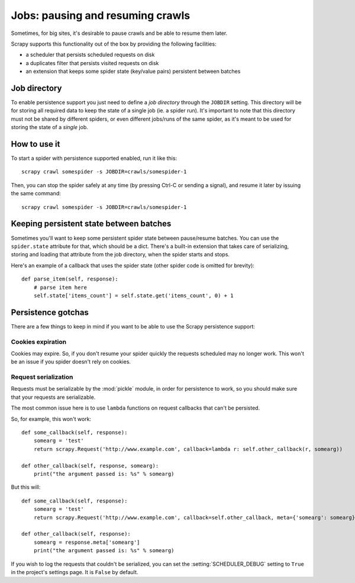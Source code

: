 .. _topics-jobs:

=================================
Jobs: pausing and resuming crawls
=================================

Sometimes, for big sites, it's desirable to pause crawls and be able to resume
them later.

Scrapy supports this functionality out of the box by providing the following
facilities:

* a scheduler that persists scheduled requests on disk

* a duplicates filter that persists visited requests on disk

* an extension that keeps some spider state (key/value pairs) persistent
  between batches

Job directory
=============

To enable persistence support you just need to define a *job directory* through
the ``JOBDIR`` setting. This directory will be for storing all required data to
keep the state of a single job (ie. a spider run).  It's important to note that
this directory must not be shared by different spiders, or even different
jobs/runs of the same spider, as it's meant to be used for storing the state of
a *single* job.

How to use it
=============

To start a spider with persistence supported enabled, run it like this::

    scrapy crawl somespider -s JOBDIR=crawls/somespider-1

Then, you can stop the spider safely at any time (by pressing Ctrl-C or sending
a signal), and resume it later by issuing the same command::

    scrapy crawl somespider -s JOBDIR=crawls/somespider-1

Keeping persistent state between batches
========================================

Sometimes you'll want to keep some persistent spider state between pause/resume
batches. You can use the ``spider.state`` attribute for that, which should be a
dict. There's a built-in extension that takes care of serializing, storing and
loading that attribute from the job directory, when the spider starts and
stops.

Here's an example of a callback that uses the spider state (other spider code
is omitted for brevity)::

    def parse_item(self, response):
        # parse item here
        self.state['items_count'] = self.state.get('items_count', 0) + 1

Persistence gotchas
===================

There are a few things to keep in mind if you want to be able to use the Scrapy
persistence support:

Cookies expiration
------------------

Cookies may expire. So, if you don't resume your spider quickly the requests
scheduled may no longer work. This won't be an issue if you spider doesn't rely
on cookies.

Request serialization
---------------------

Requests must be serializable by the :mod:`pickle` module, in order for
persistence to work, so you should make sure that your requests are
serializable.

The most common issue here is to use ``lambda`` functions on request callbacks that
can't be persisted.

So, for example, this won't work::

    def some_callback(self, response):
        somearg = 'test'
        return scrapy.Request('http://www.example.com', callback=lambda r: self.other_callback(r, somearg))

    def other_callback(self, response, somearg):
        print("the argument passed is: %s" % somearg)

But this will::

    def some_callback(self, response):
        somearg = 'test'
        return scrapy.Request('http://www.example.com', callback=self.other_callback, meta={'somearg': somearg})

    def other_callback(self, response):
        somearg = response.meta['somearg']
        print("the argument passed is: %s" % somearg)

If you wish to log the requests that couldn't be serialized, you can set the
:setting:`SCHEDULER_DEBUG` setting to ``True`` in the project's settings page.
It is ``False`` by default.

